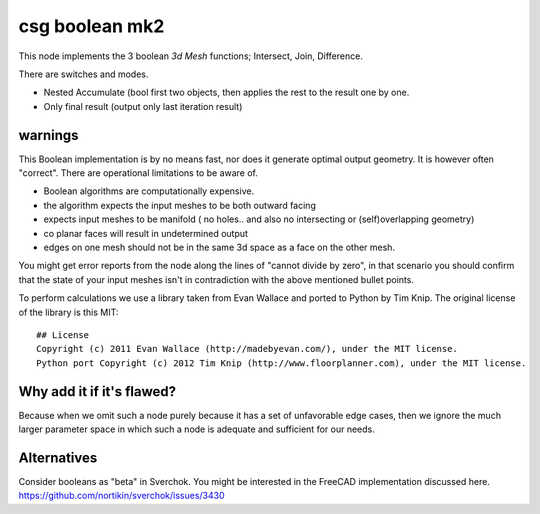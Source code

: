 csg boolean mk2
===============

This node implements the 3 boolean *3d Mesh* functions; Intersect, Join, Difference. 

There are switches and modes.

- Nested Accumulate (bool first two objects, then applies the rest to the result one by one.
- Only final result (output only last iteration result)

warnings
--------

This Boolean implementation is by no means fast, nor does it generate optimal output geometry. It is however often "correct". There are operational limitations to be aware of.

- Boolean algorithms are computationally expensive.
- the algorithm expects the input meshes to be both outward facing
- expects input meshes to be manifold ( no holes.. and also no intersecting or (self)overlapping geometry)
- co planar faces will result in undetermined output
- edges on one mesh should not be in the same 3d space as a face on the other mesh.

You might get error reports from the node along the lines of "cannot divide by zero", in that scenario you should confirm that the state of your input meshes isn't in contradiction with the above mentioned bullet points.

To perform calculations we use a library taken from Evan Wallace and ported to Python by Tim Knip. The original license of the library is this MIT::

    ## License
    Copyright (c) 2011 Evan Wallace (http://madebyevan.com/), under the MIT license.
    Python port Copyright (c) 2012 Tim Knip (http://www.floorplanner.com), under the MIT license.


Why add it if it's flawed?
--------------------------

Because when we omit such a node purely because it has a set of unfavorable edge cases, then we ignore the much larger parameter space in which such a node is adequate and sufficient for our needs.

Alternatives
------------

Consider booleans as "beta" in Sverchok. You might be interested in the FreeCAD implementation discussed here. https://github.com/nortikin/sverchok/issues/3430

